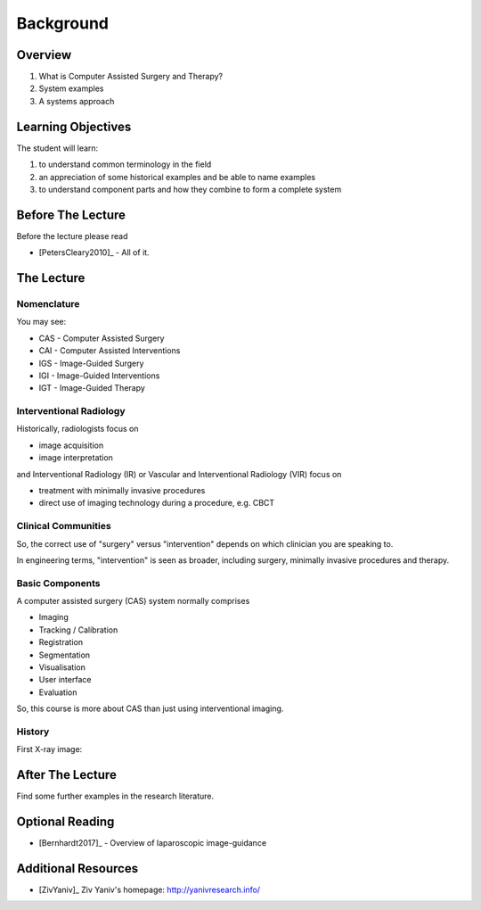 Background
==========

Overview
--------

1. What is Computer Assisted Surgery and Therapy?
2. System examples
3. A systems approach


Learning Objectives
-------------------

The student will learn:

1. to understand common terminology in the field
2. an appreciation of some historical examples and be able to name examples
3. to understand component parts and how they combine to form a complete system


Before The Lecture
------------------

Before the lecture please read

* [PetersCleary2010]_ - All of it.


The Lecture
-----------

Nomenclature
^^^^^^^^^^^^

You may see:

* CAS - Computer Assisted Surgery
* CAI - Computer Assisted Interventions
* IGS - Image-Guided Surgery
* IGI - Image-Guided Interventions
* IGT - Image-Guided Therapy


Interventional Radiology
^^^^^^^^^^^^^^^^^^^^^^^^

Historically, radiologists focus on

* image acquisition
* image interpretation

and Interventional Radiology (IR) or Vascular and Interventional Radiology (VIR)
focus on

* treatment with minimally invasive procedures
* direct use of imaging technology during a procedure, e.g. CBCT


Clinical Communities
^^^^^^^^^^^^^^^^^^^^

So, the correct use of "surgery" versus "intervention" depends
on which clinician you are speaking to.

In engineering terms, "intervention" is seen as broader, including surgery,
minimally invasive procedures and therapy.


Basic Components
^^^^^^^^^^^^^^^^

A computer assisted surgery (CAS) system normally comprises

* Imaging
* Tracking / Calibration
* Registration
* Segmentation
* Visualisation
* User interface
* Evaluation

So, this course is more about CAS than just using interventional imaging.


History
^^^^^^^

First X-ray image:

.. figure:: https://upload.wikimedia.org/wikipedia/commons/e/e3/First_medical_X-ray_by_Wilhelm_R%C3%B6ntgen_of_his_wife_Anna_Bertha_Ludwig%27s_hand_-_18951222.gif
  :alt: First medical X-ray by Wilhelm Röntgen of his wife Anna Bertha Ludwig's hand
  :width: 200

After The Lecture
-----------------

Find some further examples in the research literature.

Optional Reading
----------------


* [Bernhardt2017]_ - Overview of laparoscopic image-guidance


Additional Resources
--------------------

* [ZivYaniv]_ Ziv Yaniv's homepage: http://yanivresearch.info/